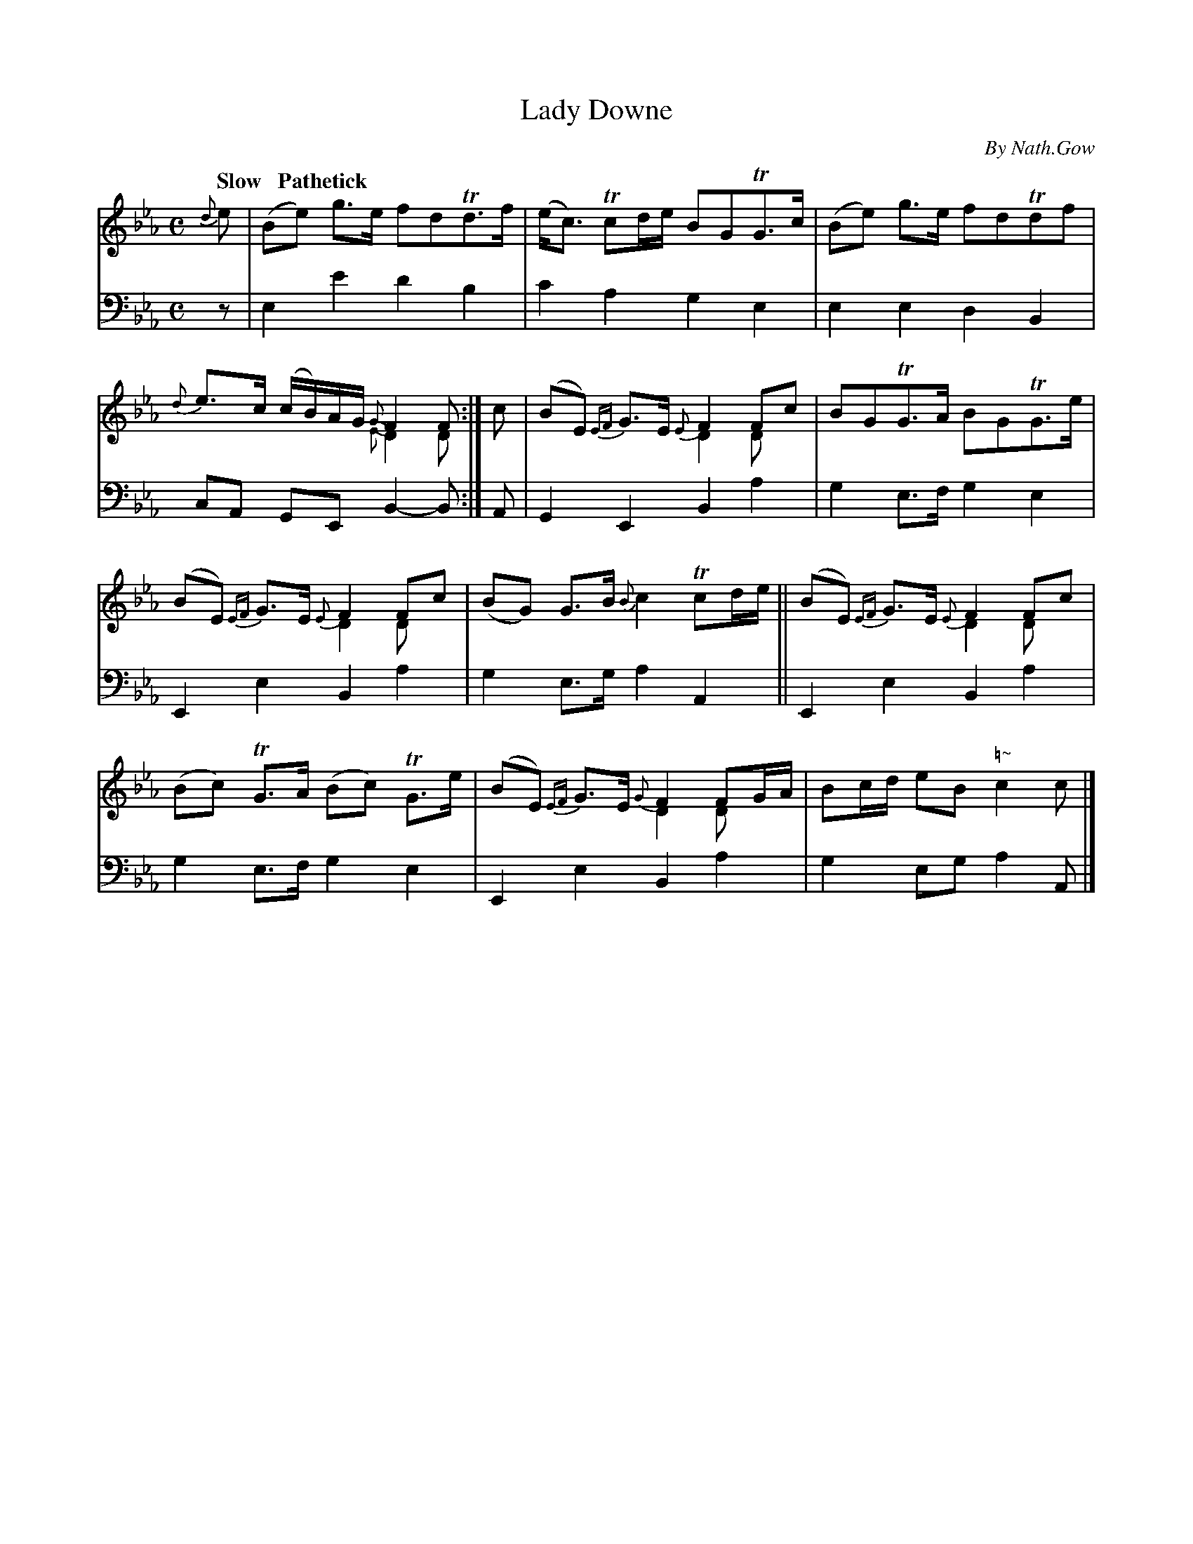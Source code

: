 X: 4062
T: Lady Downe
C: By Nath.Gow
%R: strathspey, air
N: This is version 2, for ABC software that understands voice overlays.
B: Niel Gow & Sons "A Fourth Collection of Strathspey Reels, etc." v.4 p.6 #2
Z: 2022 John Chambers <jc:trillian.mit.edu>
M: C
L: 1/8
Q: "Slow   Pathetick"
K: Eb
% - - - - - - - - - -
% Voice 1 reformatted for 2 6-bar lines, for compactness and proofreading.
V: 1 staves=2
{d}e |\
(Be) g>e fdTd>f | (e<c) Tcd/e/ BGTG>c |\
(Be) g>e fdTdf | {d}e>c (c/B/)A/G/ {G}F2F & x4 {E}D2D :|\
c |\
(BE) {EF}G>E {E}F2Fc & x4 D2Dx | BGTG>A BGTG>e |
(BE) {EF}G>E {E}F2Fc & x4 D2Dx | (BG) G>B {B}c2 Tcd/e/ ||\
(BE) {EF}G>E {E}F2Fc & x4 D2Dx | (Bc) TG>A (Bc) TG>e |\
(BE) {EF}G>E {G}F2FG/A/ & x4 D2Dx | Bc/d/ eB "\=~"c2c |]
% - - - - - - - - - -
% Voice 2 preserves the staff layout in the book.
V: 2 clef=bass middle=d
z | e2e'2 d'2b2 | c'2a2 g2e2 | e2e2 d2B2 | cA GE B2-B :| A | G2E2 B2a2 | g2e>f
g2e2 | E2e2 B2a2 | g2e>g a2A2 || E2e2 B2a2 | g2e>f g2e2 | E2e2 B2a2 | g2eg a2A |]
